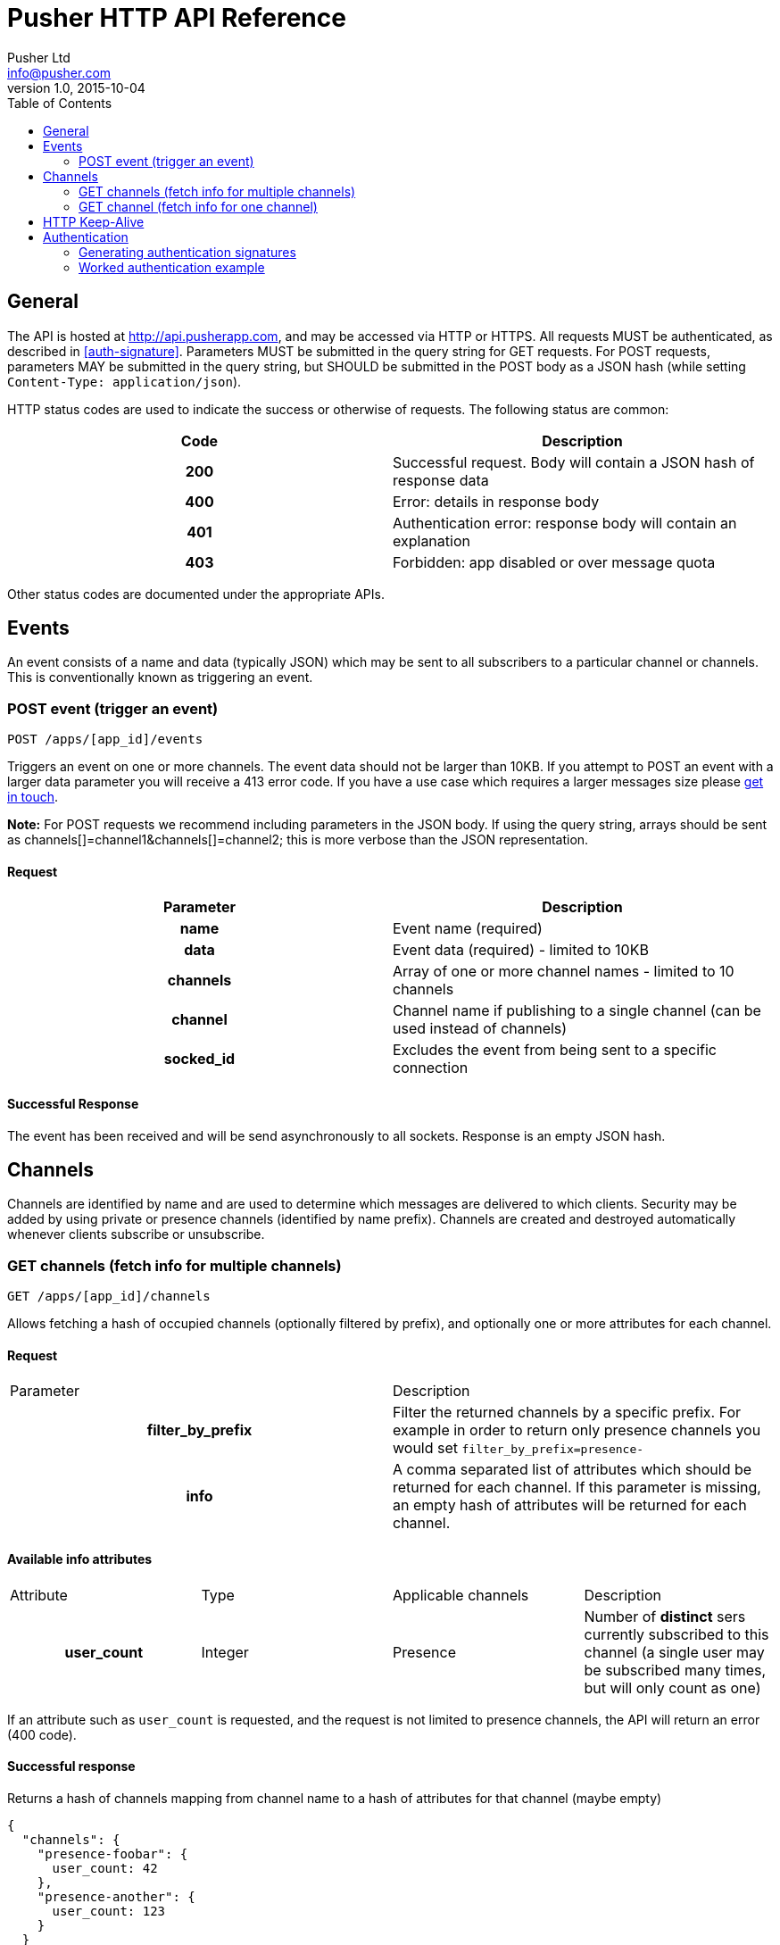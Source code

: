 = Pusher HTTP API Reference
Pusher Ltd <info@pusher.com>
v1.0, 2015-10-04
:page-layout: base
:page-javascripts: [view-result]
:description: This document lists all API methods, and details the authentication mechanism.
:keywords: pusher, http, api, reference
:toc:
:toc-placement!:
:experimental:
:table-caption!:
:example-caption!:
:figure-caption!:
ifndef::awestruct[]
:idprefix:
:idseparator: -
endif::awestruct[]
:linkattrs:
// URLs
:docs: https://pusher.com/docs

toc::[]

== General

The API is hosted at http://api.pusherapp.com, and may be accessed via HTTP or HTTPS.
All requests MUST be authenticated, as described in <<auth-signature>>.
Parameters MUST be submitted in the query string for GET requests. For POST requests, parameters MAY be submitted in the query string, but SHOULD be submitted in the POST body as a JSON hash (while setting `Content-Type: application/json`).



HTTP status codes are used to indicate the success or otherwise of requests. The following status are common:

|===
|Code   |Description

h|200   |Successful request. Body will contain a JSON hash of response data
h|400   |Error: details in response body
h|401   |Authentication error: response body will contain an explanation
h|403   |Forbidden: app disabled or over message quota
|===
Other status codes are documented under the appropriate APIs.


== Events

An event consists of a name and data (typically JSON) which may be sent to all subscribers to a particular channel or channels. This is conventionally known as triggering an event.

=== POST event (trigger an event)

----
POST /apps/[app_id]/events
----
Triggers an event on one or more channels.
The event data should not be larger than 10KB. If you attempt to POST an event with a larger data parameter you will receive a 413 error code. If you have a use case which requires a larger messages size please https://support.pusher.com[get in touch].

*Note:* For POST requests we recommend including parameters in the JSON body. If using the query string, arrays should be sent as channels[]=channel1&amp;channels[]=channel2; this is more verbose than the JSON representation.

==== Request

|===
|Parameter  |Description

h|name      |Event name (required)
h|data      |Event data (required) - limited to 10KB
h|channels  |Array of one or more channel names - limited to 10 channels
h|channel   |Channel name if publishing to a single channel (can be used instead of channels)
h|socked_id |Excludes the event from being sent to a specific connection
|===


==== Successful Response

The event has been received and will be send asynchronously to all sockets. Response is an empty JSON hash.


== Channels

Channels are identified by name and are used to determine which messages are delivered to which clients. Security may be added by using private or presence channels (identified by name prefix). Channels are created and destroyed automatically whenever clients subscribe or unsubscribe.

=== GET channels (fetch info for multiple channels)

----
GET /apps/[app_id]/channels
----
Allows fetching a hash of occupied channels (optionally filtered by prefix), and optionally one or more attributes for each channel.

==== Request

|===
|Parameter         |Description
h|filter_by_prefix |Filter the returned channels by a specific prefix. For example in order to return only presence channels you would set `filter_by_prefix=presence-`
h|info             |A comma separated list of attributes which should be returned for each channel. If this parameter is missing, an empty hash of attributes will be returned for each channel.
|===



==== Available info attributes

|===
|Attribute      |Type       |Applicable channels |Description
h|user_count    |Integer    |Presence            |Number of *distinct*  sers currently subscribed to this channel (a single user may be subscribed many times, but will only count as one)
|===

If an attribute such as `user_count` is requested, and the request is not limited to presence channels, the API will return an error (400 code).

==== Successful response

Returns a hash of channels mapping from channel name to a hash of attributes for that channel (maybe empty)

[source, json]
----
{
  "channels": {
    "presence-foobar": {
      user_count: 42
    },
    "presence-another": {
      user_count: 123
    }
  }
}
----

=== GET channel (fetch info for one channel)

----
GET /apps/[app_id]/channels/[channel_name]
----

Fetch one or some attributes for a given channel.

==== Request

|===
|Parameter |Description
h|info     |A comma separated list of attributes which should be returned for the channel. See the table below for a list of available attributes, and for which channel types.
|===

==== Available info attributes

|===
|Attribute           |Type    |Applicable channels |Description
h|user_count         |Integer |Presence            |Number of *distinct users* currently subscribed to this channel (a single user may be subscribed many times, but will only count as one)
h|subscription_count |Integer |All                 |Number of *connections* currently subscribed to this channel.
|===

Requesting an attribute which is not available for the requested channel will return an error (for example requesting a the `user_count` for a public channel).

==== Successful response

Returns a hash describing the state of the channel. The occupied status is always reported, as well as any requested attributes.

[source, json]
----
{
  occupied: true,
  user_count: 42,
  subscription_count: 42
}
----

== HTTP Keep-Alive

The Pusher API supports
https://en.wikipedia.org/wiki/HTTP_persistent_connection[HTTP Keep-Alive].
HTTP client libraries that implement this feature are able to re-use a
single TCP connection to send multiple HTTP requests thus avoiding the
overhead of the TCP connection (typically 100-200ms) between each subsequent request.

In scenarios where many requests are sent at the same time this can improve
the throughput and decrease the load on the machine that is sending those
requests.

== Authentication

The following query parameters must be included with all requests, and are used to authenticate the request

|===
|Parameter       |Description
h|auth_key       |Your application key
h|auth_timestamp |The number of seconds since January 1, 1970 00:00:00 GMT. The server will only accept requests where the timestamp is within 600s of the current time
h|auth_version   |Authentication version, currently 1.0
h|body_md5       |If the request body is nonempty (for example for POST requests to `/events`), this parameter must contain the hexadecimal MD5 hash of the body
|===

Once all the above parameters have been added to the request, a signature is calculated - `auth_signature`, described below.

=== Generating authentication signatures

The signature is a HMAC SHA256 hex digest. This is generated by signing a string made up of the following components concatenated with newline characters `\n`.

* The uppercase request method (e.g. `POST`)
* The request path (e.g. `/some/resource`)
* The query parameters sorted by key, with keys converted to lowercase, then joined as in the query string. Note that the string must not be url escaped (e.g. given the keys `auth_key`: `foo`, `Name`: `Something else`, you get `auth_key=foo&name=Something else`)

See below for a worked example.

=== Worked authentication example

Assume that we wish to trigger the `foo` event on the `project-3` channel with JSON `{"some":"data"}` and that our app credentials are

----
app_id  3
key     278d425bdf160c739803
secret  7ad3773142a6692b25b8
----

The request url is

----
http://api.pusherapp.com/apps/3/events
----

Since this is a POST request, the body should contain a hash of parameters encoded as JSON where the data parameter is itself JSON encoded:

[source, json]
----
{"name":"foo","channels":["project-3"],"data":"{\"some\":\"data\"}"}
----

Note that these parameters may be provided in the query string, although this is discouraged.

Authentication parameters should be added (assume that these are included in the query string, so the body is unchanged from above). Since the body is non-empty a body_md5 parameter should be added

----
auth_key        278d425bdf160c739803
auth_timestamp  1353088179
auth_version    1.0
----

The signature is generated by signing the following string

----
POST\n/apps/3/events\nauth_key=278d425bdf160c739803&auth_timestamp=1353088179&auth_version=1.0&body_md5=ec365a775a4cd0599faeb73354201b6f
----

This should be signed by generating the HMAC SHA256 hex digest with secret key `7ad3773142a6692b25b8`. This yields the following signature

----
da454824c97ba181a32ccc17a72625ba02771f50b50e1e7430e47a1f3f457e6c
----

The API request then becomes

----
POST /apps/3/events?auth_key=278d425bdf160c739803&auth_timestamp=1353088179&auth_version=1.0&body_md5=ec365a775a4cd0599faeb73354201b6f&auth_signature=da454824c97ba181a32ccc17a72625ba02771f50b50e1e7430e47a1f3f457e6c HTTP/1.1
Content-Type: application/json

{"name":"foo","channels":["project-3"],"data":"{\"some\":\"data\"}"}
----

Or using curl:

----
$ curl -H "Content-Type: application/json" -d '{"name":"foo","channels":["project-3"],"data":"{\"some\":\"data\"}"}' "http://api.pusherapp.com/apps/3/events?auth_key=278d425bdf160c739803&auth_timestamp=1353088179&auth_version=1.0&body_md5=ec365a775a4cd0599faeb73354201b6f&auth_signature=da454824c97ba181a32ccc17a72625ba02771f50b50e1e7430e47a1f3f457e6c"
{}
----

If you're having difficulty generating the correct signature in your library please take a look at this http://gist.github.com/376898[example] [gist].

